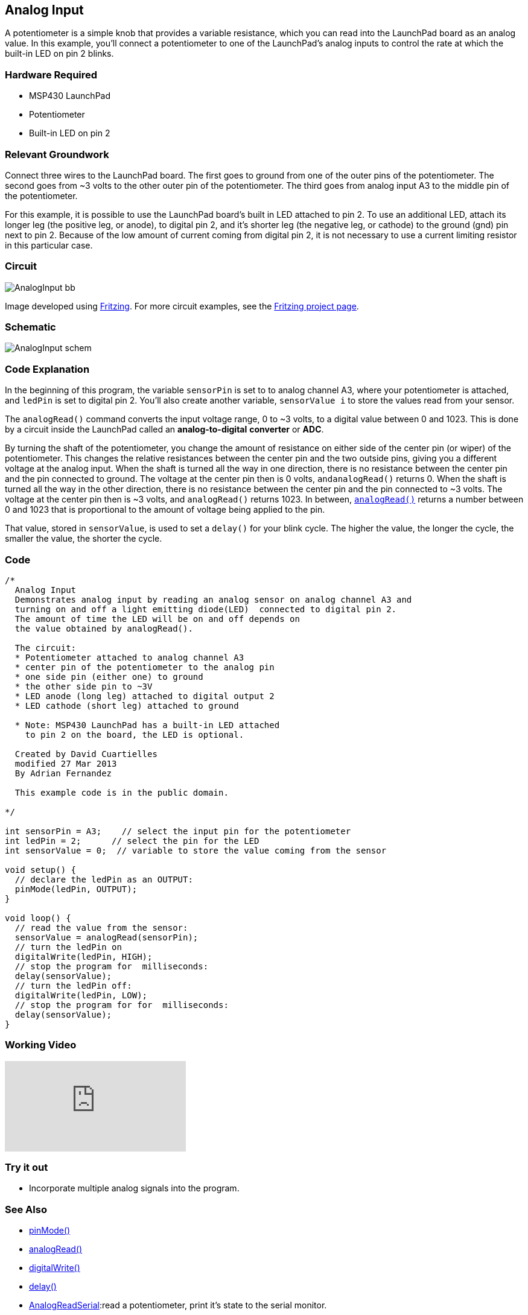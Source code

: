 == Analog Input ==

A potentiometer is a simple knob that provides a variable resistance, which you can read into the LaunchPad board as an analog value. In this example, you'll connect a potentiometer to one of the LaunchPad's analog inputs to control the rate at which the built-in LED on pin 2 blinks.

=== Hardware Required ===

* MSP430 LaunchPad
* Potentiometer
* Built-in LED on pin 2

=== Relevant Groundwork ===

Connect three wires to the LaunchPad board. The first goes to ground from one of the outer pins of the potentiometer. The second goes from ~3 volts to the other outer pin of the potentiometer. The third goes from analog input A3 to the middle pin of the potentiometer.

For this example, it is possible to use the LaunchPad board's built in LED attached to pin 2. To use an additional LED, attach its longer leg (the positive leg, or anode), to digital pin 2, and it's shorter leg (the negative leg, or cathode) to the ground (gnd) pin next to pin 2. Because of the low amount of current coming from digital pin 2, it is not necessary to use a current limiting resistor in this particular case.

=== Circuit === 

image::../img/AnalogInput_bb.png[]

Image developed using http://fritzing.org/home/[Fritzing]. For more circuit examples, see the http://fritzing.org/projects/[Fritzing project page].

=== Schematic ===

image::../img/AnalogInput_schem.png[]

=== Code Explanation ===

In the beginning of this program, the variable `sensorPin` is set to to analog channel A3, where your potentiometer is attached, and `ledPin` is set to digital pin 2. You'll also create another variable, `sensorValue i` to store the values read from your sensor.

The `analogRead()` command converts the input voltage range, 0 to ~3 volts, to a digital value between 0 and 1023. This is done by a circuit inside the LaunchPad called an *analog-to-digital* *converter* or *ADC*.

By turning the shaft of the potentiometer, you change the amount of resistance on either side of the center pin (or wiper) of the potentiometer. This changes the relative resistances between the center pin and the two outside pins, giving you a different voltage at the analog input. When the shaft is turned all the way in one direction, there is no resistance between the center pin and the pin connected to ground. The voltage at the center pin then is 0 volts, `andanalogRead()` returns 0. When the shaft is turned all the way in the other direction, there is no resistance between the center pin and the pin connected to ~3 volts. The voltage at the center pin then is ~3 volts, and `analogRead()` returns 1023. In between, http://energia.nu/AnalogRead[`analogRead()`] returns a number between 0 and 1023 that is proportional to the amount of voltage being applied to the pin.

That value, stored in `sensorValue`, is used to set a `delay()` for your blink cycle. The higher the value, the longer the cycle, the smaller the value, the shorter the cycle.

=== Code ===

----
/*
  Analog Input
  Demonstrates analog input by reading an analog sensor on analog channel A3 and
  turning on and off a light emitting diode(LED)  connected to digital pin 2. 
  The amount of time the LED will be on and off depends on
  the value obtained by analogRead(). 

  The circuit:
  * Potentiometer attached to analog channel A3
  * center pin of the potentiometer to the analog pin
  * one side pin (either one) to ground
  * the other side pin to ~3V
  * LED anode (long leg) attached to digital output 2
  * LED cathode (short leg) attached to ground

  * Note: MSP430 LaunchPad has a built-in LED attached 
    to pin 2 on the board, the LED is optional.

  Created by David Cuartielles
  modified 27 Mar 2013
  By Adrian Fernandez

  This example code is in the public domain.

*/

int sensorPin = A3;    // select the input pin for the potentiometer
int ledPin = 2;      // select the pin for the LED
int sensorValue = 0;  // variable to store the value coming from the sensor

void setup() {
  // declare the ledPin as an OUTPUT:
  pinMode(ledPin, OUTPUT);  
}

void loop() {
  // read the value from the sensor:
  sensorValue = analogRead(sensorPin);    
  // turn the ledPin on
  digitalWrite(ledPin, HIGH);  
  // stop the program for  milliseconds:
  delay(sensorValue);          
  // turn the ledPin off:        
  digitalWrite(ledPin, LOW);   
  // stop the program for for  milliseconds:
  delay(sensorValue);                  
}
----

=== Working Video ===

video::zVkfIMFGx14[youtube]

=== Try it out ===

* Incorporate multiple analog signals into the program.

=== See Also ===

* http://energia.nu/reference/pinmode/[pinMode()]
* http://energia.nu/reference/analogread/[analogRead()]
* http://energia.nu/reference/digitalwrite/[digitalWrite()]
* http://energia.nu/reference/delay/[delay()]
* http://energia.nu/guide/tutorial_analogreadserial/[AnalogReadSerial]:read a potentiometer, print it's state to the serial monitor.
* http://energia.nu/guide/tutorial_analoginoutserial/[AnalogInOutSerial]:read an analog input, map its values, and then use that information to dim or brighten an LED.
* http://energia.nu/guide/tutorial_fade/[Fade]:use an analog input to fade an LED.
* http://energia.nu/guide/tutorial_calibration/[Calibration]:scalibrating analog sensor readings.
 
